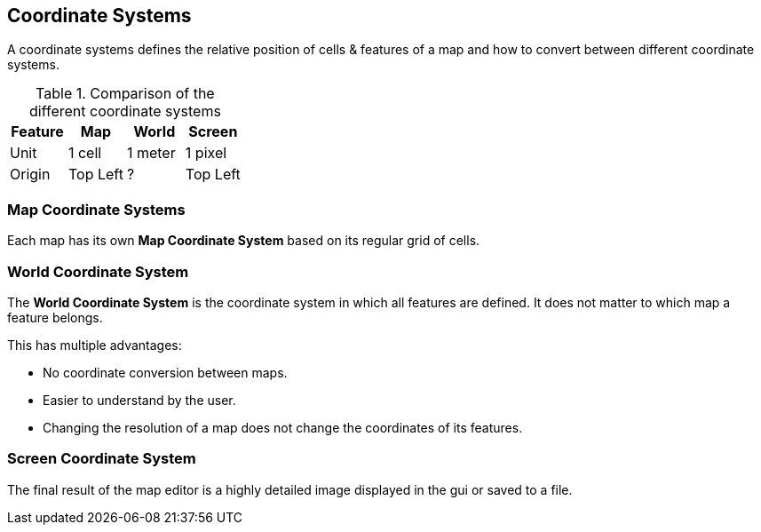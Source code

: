 
ifndef::imagesdir[:imagesdir: ../images]

== Coordinate Systems

A coordinate systems defines the relative position of cells & features of a map
and how to convert between different coordinate systems.

.Comparison of the different coordinate systems
[%header,cols=4*]
|===
| Feature | Map | World | Screen

| Unit
| 1 cell
| 1 meter
| 1 pixel

| Origin
| Top Left
| ?
| Top Left

|===

=== Map Coordinate Systems

Each map has its own *Map Coordinate System* based on its regular grid of cells.

=== World Coordinate System

The *World Coordinate System* is the coordinate system in which all features are defined.
It does not matter to which map a feature belongs.

This has multiple advantages:

* No coordinate conversion between maps.
* Easier to understand by the user.
* Changing the resolution of a map does not change the coordinates of its features.

=== Screen Coordinate System

The final result of the map editor is a highly detailed image displayed in the gui or saved to a file.